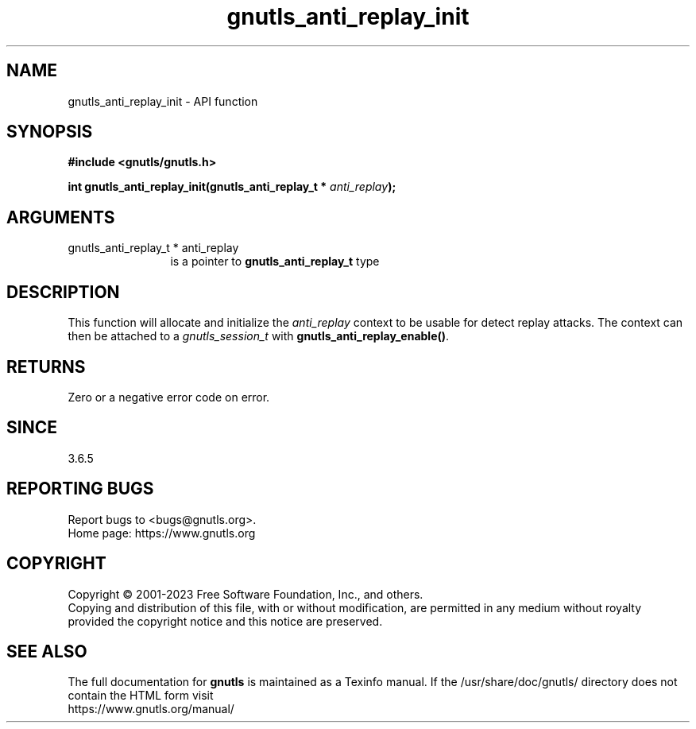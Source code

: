 .\" DO NOT MODIFY THIS FILE!  It was generated by gdoc.
.TH "gnutls_anti_replay_init" 3 "3.8.1" "gnutls" "gnutls"
.SH NAME
gnutls_anti_replay_init \- API function
.SH SYNOPSIS
.B #include <gnutls/gnutls.h>
.sp
.BI "int gnutls_anti_replay_init(gnutls_anti_replay_t * " anti_replay ");"
.SH ARGUMENTS
.IP "gnutls_anti_replay_t * anti_replay" 12
is a pointer to \fBgnutls_anti_replay_t\fP type
.SH "DESCRIPTION"
This function will allocate and initialize the  \fIanti_replay\fP context
to be usable for detect replay attacks. The context can then be
attached to a  \fIgnutls_session_t\fP with
\fBgnutls_anti_replay_enable()\fP.
.SH "RETURNS"
Zero or a negative error code on error.
.SH "SINCE"
3.6.5
.SH "REPORTING BUGS"
Report bugs to <bugs@gnutls.org>.
.br
Home page: https://www.gnutls.org

.SH COPYRIGHT
Copyright \(co 2001-2023 Free Software Foundation, Inc., and others.
.br
Copying and distribution of this file, with or without modification,
are permitted in any medium without royalty provided the copyright
notice and this notice are preserved.
.SH "SEE ALSO"
The full documentation for
.B gnutls
is maintained as a Texinfo manual.
If the /usr/share/doc/gnutls/
directory does not contain the HTML form visit
.B
.IP https://www.gnutls.org/manual/
.PP
